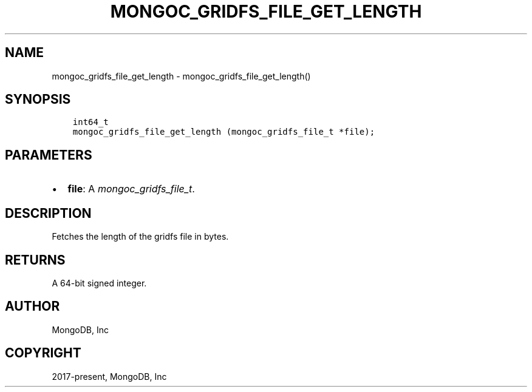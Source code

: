 .\" Man page generated from reStructuredText.
.
.
.nr rst2man-indent-level 0
.
.de1 rstReportMargin
\\$1 \\n[an-margin]
level \\n[rst2man-indent-level]
level margin: \\n[rst2man-indent\\n[rst2man-indent-level]]
-
\\n[rst2man-indent0]
\\n[rst2man-indent1]
\\n[rst2man-indent2]
..
.de1 INDENT
.\" .rstReportMargin pre:
. RS \\$1
. nr rst2man-indent\\n[rst2man-indent-level] \\n[an-margin]
. nr rst2man-indent-level +1
.\" .rstReportMargin post:
..
.de UNINDENT
. RE
.\" indent \\n[an-margin]
.\" old: \\n[rst2man-indent\\n[rst2man-indent-level]]
.nr rst2man-indent-level -1
.\" new: \\n[rst2man-indent\\n[rst2man-indent-level]]
.in \\n[rst2man-indent\\n[rst2man-indent-level]]u
..
.TH "MONGOC_GRIDFS_FILE_GET_LENGTH" "3" "Jan 03, 2023" "1.23.2" "libmongoc"
.SH NAME
mongoc_gridfs_file_get_length \- mongoc_gridfs_file_get_length()
.SH SYNOPSIS
.INDENT 0.0
.INDENT 3.5
.sp
.nf
.ft C
int64_t
mongoc_gridfs_file_get_length (mongoc_gridfs_file_t *file);
.ft P
.fi
.UNINDENT
.UNINDENT
.SH PARAMETERS
.INDENT 0.0
.IP \(bu 2
\fBfile\fP: A \fI\%mongoc_gridfs_file_t\fP\&.
.UNINDENT
.SH DESCRIPTION
.sp
Fetches the length of the gridfs file in bytes.
.SH RETURNS
.sp
A 64\-bit signed integer.
.SH AUTHOR
MongoDB, Inc
.SH COPYRIGHT
2017-present, MongoDB, Inc
.\" Generated by docutils manpage writer.
.
